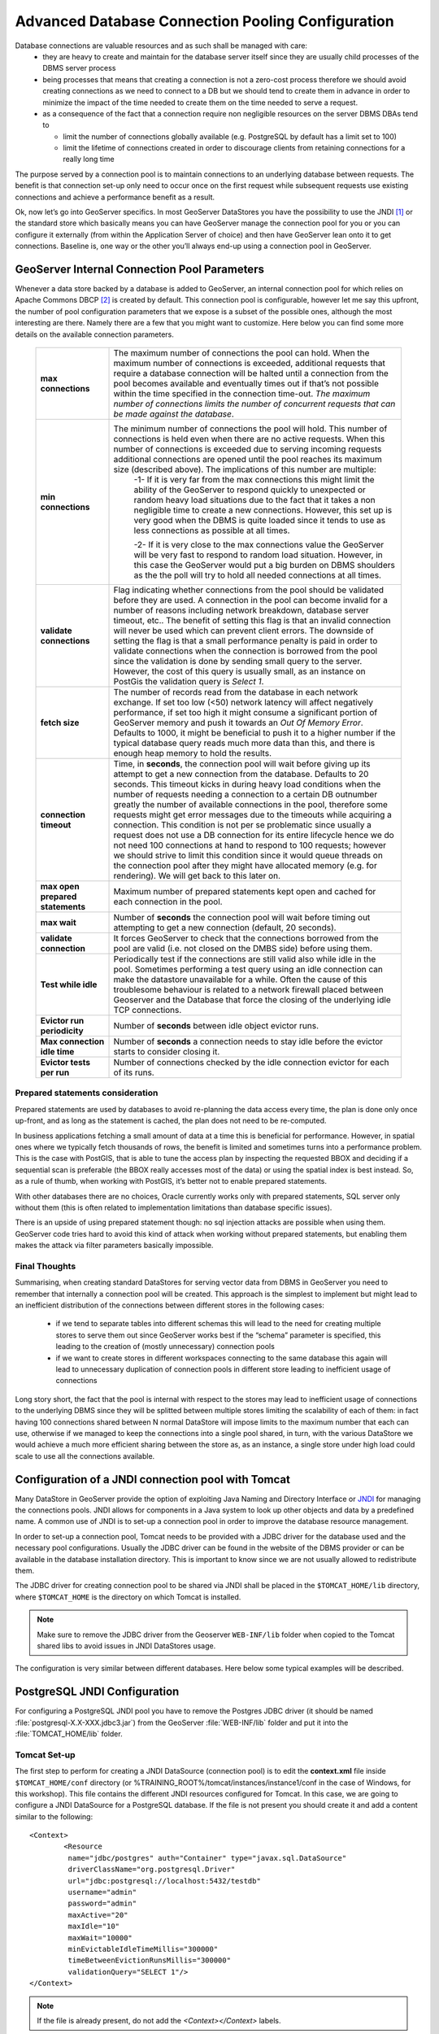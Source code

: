 .. module:: geoserver.db_pooling

.. _geoserver.db_pooling:


Advanced Database Connection Pooling Configuration
===================================================
Database connections are valuable resources and as such shall be managed with care: 
  * they are heavy to create and maintain for the database server itself since they are usually child processes of the DBMS server process 
  * being processes that means that creating a connection is not a zero-cost process therefore we should avoid creating connections as we need to connect to a DB but we should tend to create them in advance in order to minimize the impact of the time needed to create them on the time needed to serve a request.
  * as a consequence of the fact that a connection require non negligible resources on the server DBMS DBAs tend to 
  
    * limit the number of connections globally available (e.g. PostgreSQL by default has a limit set to 100)
    * limit the lifetime of connections created in order to discourage clients from retaining connections for a really long time

The purpose served by a connection pool is to maintain connections to an underlying database between requests. The benefit is that connection set-up only need to occur once on the first request while subsequent requests use existing connections and achieve a performance benefit as a result.

Ok, now let’s go into GeoServer specifics. In most GeoServer DataStores you have the possibility to use the JNDI [#f1]_  or the standard store which basically means you can have GeoServer manage the connection pool for you or you can configure it externally (from within the Application Server of choice) and then have GeoServer lean onto it to get connections. Baseline is, one way or the other you’ll always end-up using a connection pool in GeoServer.


GeoServer Internal Connection Pool Parameters
^^^^^^^^^^^^^^^^^^^^^^^^^^^^^^^^^^^^^^^^^^^^^
Whenever a data store backed by a database is added to GeoServer, an internal connection pool for which relies on Apache Commons DBCP [#f2]_ is created by default. This connection pool is configurable, however let me say this upfront, the number of pool configuration parameters that we expose is a subset of the possible ones, although the most interesting are there. Namely there are a few that you might want to customize. Here below you can find some more details on the available connection parameters.


   .. list-table::
      :widths: 20 80

      * - **max connections**
        - The maximum number of connections the pool can hold. When the maximum number of connections is exceeded, additional requests that require a database connection will be halted until a connection from the pool becomes available and eventually times out if that’s not possible within the time specified in the connection time-out. *The maximum number of connections limits the number of concurrent requests that can be made against the database*.
      * - **min connections**
        - The minimum number of connections the pool will hold. This number of connections is held even when there are no active requests. When this number of connections is exceeded due to serving incoming requests additional connections are opened until the pool reaches its maximum size (described above). The implications of this number are multiple: 
		-1- If it is very far from the max connections this might limit the ability of the GeoServer to respond quickly to unexpected or random heavy load situations due to the fact that it takes a non negligible time to create a new connections. However, this set up is very good when the DBMS is quite loaded since it tends to use as less connections as possible at all times. 
		
		-2- If it is very close to the max connections value the GeoServer will be very fast to respond to random load situation. However, in this case the GeoServer would put a big burden on DBMS shoulders as the the poll will try to hold all needed connections at all times.
      * - **validate connections**
        - Flag indicating whether connections from the pool should be validated before they are used. A connection in the pool can become invalid for a number of reasons including network breakdown, database server timeout, etc.. The benefit of setting this flag is that an invalid connection will never be used which can prevent client errors. The downside of setting the flag is that a small performance penalty is paid in order to validate connections when the connection is borrowed from the pool since the validation is done by sending small query to the server. However, the cost of this query is usually small, as an instance on PostGis the validation query is *Select 1*.
      * - **fetch size**
        - The number of records read from the database in each network exchange. If set too low (<50) network latency will affect negatively performance, if set too high it might consume a significant portion of GeoServer memory and push it towards an *Out Of Memory Error*. Defaults to 1000, it might be beneficial to push it to a higher number if the typical database query reads much more data than this, and there is enough heap memory to hold the results.
      * - **connection timeout**
        - Time, in **seconds**, the connection pool will wait before giving up its attempt to get a new connection from the database. Defaults to 20 seconds. This timeout kicks in during heavy load conditions when the number of requests needing a connection to a certain DB outnumber greatly the number of available connections in the pool, therefore some requests might get error messages due to the timeouts while acquiring a connection. This condition is not per se problematic since usually a request does not use a DB connection for its entire lifecycle hence we do not need 100 connections at hand to respond to 100 requests; however we should strive to limit this condition since it would queue threads on the connection pool after they might have allocated memory (e.g. for rendering). We will get back to this later on.
      * - **max open prepared statements**
        - Maximum number of prepared statements kept open and cached for each connection in the pool.
      * - **max wait**
        - Number of **seconds** the connection pool will wait before timing out attempting to get a new connection (default, 20 seconds).
      * - **validate connection**
        - It forces GeoServer to check that the connections borrowed from the pool are valid (i.e. not closed on the DMBS side) before using them.
      * - **Test while idle**
        - Periodically test if the connections are still valid also while idle in the pool. Sometimes performing a test query using an idle connection can make the datastore unavailable for a while. Often the cause of this troublesome behaviour is related to a network firewall placed between Geoserver and the Database that force the closing of the underlying idle TCP connections.
      * - **Evictor run periodicity**
        - Number of **seconds** between idle object evictor runs.
      * - **Max connection idle time**
        - Number of **seconds** a connection needs to stay idle before the evictor starts to consider closing it.
      * - **Evictor tests per run**
        - Number of connections checked by the idle connection evictor for each of its runs.

Prepared statements consideration
``````````````````````````````````````````````````````
Prepared statements are used by databases to avoid re-planning the data access every time, the plan is done only once up-front, and as long as the statement is cached, the plan does not need to be re-computed. 

In business applications fetching a small amount of data at a time this is beneficial for performance. However, in spatial ones where we typically fetch thousands of rows, the benefit is limited and sometimes turns into a performance problem.
This is the case with PostGIS, that is able to tune the access plan by inspecting the requested BBOX and deciding if a sequential scan is preferable (the BBOX really accesses most of the data) or using the spatial index is best instead. So, as a rule of thumb, when working with PostGIS, it’s better not to enable prepared statements.

With other databases there are no choices, Oracle currently works only with prepared statements, SQL server only without them (this is often related to implementation limitations than database specific issues).

There is an upside of using prepared statement though: no sql injection attacks are possible when using them. GeoServer code tries hard to avoid this kind of attack when working without prepared statements, but enabling them makes the attack via filter parameters basically impossible.


Final Thoughts
``````````````````````````````````````````````````````
Summarising, when creating standard DataStores for serving vector data from DBMS in GeoServer you need to remember that internally a connection pool will be created. 
This approach is the simplest to implement but might lead to an inefficient distribution of the connections between different stores in the following cases:

 * if we tend to separate tables into different schemas this will lead to the need for creating multiple stores to serve them out since GeoServer works best if the “schema” parameter is specified, this leading to the creation of (mostly unnecessary) connection pools 
 * if we want to create stores in different workspaces connecting to the same database this again will lead to unnecessary duplication of connection pools in different store leading to inefficient usage of connections
 
Long story short, the fact that the pool is internal with respect to the stores may lead to inefficient usage of connections to the underlying DBMS since they will be splitted between multiple stores limiting the scalability of each of them: in fact having 100 connections shared between N normal DataStore will impose limits to the maximum number that each can use, otherwise if we managed to keep the connections into a single pool shared, in turn, with the various DataStore we would achieve a much more efficient sharing between the store as, as an instance, a single store under high load could scale to use all the connections available.



Configuration of a JNDI connection pool with Tomcat
^^^^^^^^^^^^^^^^^^^^^^^^^^^^^^^^^^^^^^^^^^^^^^^^^^^
Many DataStore in GeoServer provide the option of exploiting Java Naming and Directory Interface or `JNDI <http://en.wikipedia.org/wiki/Java_Naming_and_Directory_Interface>`_ for managing the connections pools. 
JNDI allows for components in a Java system to look up other objects and data by a predefined name. A common use of JNDI is to set-up a connection pool in order to improve the database resource management.

In order to set-up a connection pool, Tomcat needs to be provided with a JDBC driver for the database used and the necessary pool configurations.
Usually the JDBC driver can be found in the website of the DBMS provider or can be available in the database installation directory. This is important to know since we are not usually allowed to redistribute them. 

The JDBC driver for creating connection pool to be shared via JNDI shall be placed in the ``$TOMCAT_HOME/lib`` directory, where ``$TOMCAT_HOME`` is the directory on which Tomcat is installed. 

.. note:: Make sure to remove the JDBC driver from the Geoserver ``WEB-INF/lib`` folder when copied to the Tomcat shared libs to avoid issues in JNDI DataStores usage.

The configuration is very similar between different databases. Here below some typical examples will be described.

PostgreSQL JNDI Configuration
^^^^^^^^^^^^^^^^^^^^^^^^^^^^^^

For configuring a PostgreSQL JNDI pool you have to remove the Postgres JDBC driver (it should be named :file:`postgresql-X.X-XXX.jdbc3.jar`) from the GeoServer :file:`WEB-INF/lib` folder and put it into the :file:`TOMCAT_HOME/lib` folder.

Tomcat Set-up
``````````````

The first step to perform for creating a JNDI DataSource (connection pool) is to edit the **context.xml** file inside ``$TOMCAT_HOME/conf`` directory (or %TRAINING_ROOT%/tomcat/instances/instance1/conf in the case of Windows, for this workshop). This file contains the different JNDI resources configured for Tomcat.
In this case, we are going to configure a JNDI DataSource for a PostgreSQL database. If the file is not present you should create it and add a content similar to the following::

	<Context>
		<Resource
		 name="jdbc/postgres" auth="Container" type="javax.sql.DataSource"
		 driverClassName="org.postgresql.Driver"
		 url="jdbc:postgresql://localhost:5432/testdb"
		 username="admin" 
		 password="admin"
		 maxActive="20" 
		 maxIdle="10" 
		 maxWait="10000"
		 minEvictableIdleTimeMillis="300000"
		 timeBetweenEvictionRunsMillis="300000"
		 validationQuery="SELECT 1"/>
	</Context>
	 
.. note:: If the file is already present, do not add the `<Context></Context>` labels.

In the previous XML snippet we configured a connection to a PostrgreSQL database called **testdb** which have the hostname as *localhost* and port number equal to *5432*.

.. note:: Note that the user shall set proper *username* and *password* for the database.

Some of the parameters that can be configured for the JNDI connection pool are as follows:

	* **maxActive** : The number of maximum active connections to use.
	* **maxIdle** : The number of maximum unused connections.
	* **maxWait** : The maximum number of **milliseconds** that the pool will wait.
	* **poolPreparedStatements** : Enable the prepared statement pooling (very important for good performance).
	* **maxOpenPreparedStatements** : The maximum number of prepared statements in pool.
	* **validationQuery** : (default null) A validation query that double checks the connection is still alive before actually using it.
	* **timeBetweenEvictionRunsMillis** : (default -1) The number of **milliseconds** to sleep between runs of the idle object evictor thread. When non-positive, no idle object evictor thread will be run.
	* **numTestsPerEvictionRun** : (default 3) The number of objects to examine during each run of the idle object evictor thread (if any).
	* **minEvictableIdleTimeMillis** : : (default 1000 * 60 * 30) The minimum amount of time, in **milliseconds**, an object may sit idle in the pool before it is eligable for eviction by the idle object evictor (if any).
	* **removeAbandoned** : (default false) Flag to remove abandoned connections if they exceed the removeAbandonedTimout. If set to true a connection is considered abandoned and eligible for removal if it has been idle longer than the removeAbandonedTimeout. Setting this to true can recover db connections from poorly written applications which fail to close a connection.
	* **removeAbandonedTimeout** : (default 300) Timeout in **seconds** before an abandoned connection can be removed.
	* **logAbandoned** : (default false) Flag to log stack traces for application code which abandoned a Statement or Connection.
	* **testWhileIdle** : (default false) Flag used to test connections when idle.
	
.. warning:: The previous settings should be modified only by experienced users. Using wrong low values for **removedAbandonedTimeout** and **minEvictableIdleTimeMillis** may result in connection failures; if so try it is important to set-up **logAbandoned** to true and check your catalina.out log file.

More informations about the parameters can be found at the `DBCP documentation <http://commons.apache.org/proper/commons-dbcp/configuration.html>`_.

GeoServer Set-up
````````````````

Launch GeoServer and navigate to the :menuselection:`Stores --> Add new Store` section.

First, choose the *PostGIS (JNDI)* datastore and give it a name:

.. figure:: img/postgis_start.png
	:align: center
	
	PostGIS JNDI Store Configuration

And then you can configure the connection pool:

.. figure:: img/postgis_conf.png
	:align: center
	
	PostGIS JNDI Store Configuration

When you are doing this, make sure the schema is properly configured, or the DataStore will list all the tables it can find in the schema it is given access to. 
		
Microsoft SQLServer JNDI Configuration
^^^^^^^^^^^^^^^^^^^^^^^^^^^^^^^^^^^^^^^^^^^^^^^^^^^^^^^^^^^^

Before configuring a SQLServer connection pool you must follow these `Guidelines <http://docs.geoserver.org/stable/en/user/data/database/sqlserver.html>`_. 

.. warning:: You must remove the :file:`mssql-jdbc-9.2.0.jre8.jar` file from the ``WEB-INF/lib`` folder and put it inside the ``$TOMCAT_HOME/lib`` folder.

Tomcat Set-up
``````````````

In this case, we are going to configure a JNDI DataSource for a SQLServer database. You shall create/edit the **context.xml** file inside ``$TOMCAT_HOME/conf`` directory
with the following lines::

	<Context>
		 <Resource 
			name="jdbc/sqlserver" 
			auth="Container" 
			type="javax.sql.DataSource"
			url="jdbc:sqlserver://localhost:1433;databaseName=test;user=admin;password=admin;"
			driverClassName="com.microsoft.sqlserver.jdbc.SQLServerDriver"
			username="admin" 
			password="admin"
			maxActive="20" 
			maxIdle="10" 
			maxWait="10000"
			minEvictableIdleTimeMillis="300000"
			timeBetweenEvictionRunsMillis="300000"
			validationQuery="SELECT 1"/>
	</Context>
	
.. note::  Note that **database name**, **username** and **password** must be defined directly in the URL.

GeoServer Set-up
`````````````````
Launch GeoServer and navigate to the :menuselection:`Stores --> Add new Store` section.

Then choose the *Microsoft SQL Server (JNDI)* datastore and give it a name:

.. figure:: img/sqlserver_start.png
	:align: center
	
	Microsoft SQLServer JNDI Store Configuration

After, you can configure the connection pool:

.. figure:: img/sqlserver_conf.png
	:align: center

	Microsoft SQLServer JNDI Store Configuration
	
Oracle JNDI Configuration
^^^^^^^^^^^^^^^^^^^^^^^^^^^^^^^^^^^^^^^^^^^^^^^^^^^^^^^^^^^^

Before configuring an Oracle connection pool you should download the Oracle plugin from the `GeoServer Download Page <http://geoserver.org/download/>`_ 
and then put the the :file:`ojdbc8-19.10.0.0.jar` file into the ``$TOMCAT_HOME/lib`` folder.

.. warning:: You must remove the :file:`ojdbc14.jar` file from the ``WEB-INF/lib`` folder and put it inside the ``$TOMCAT_HOME/lib`` folder.

Tomcat Set-up
``````````````

First you must create/edit the **context.xml** file inside ``$TOMCAT_HOME/conf`` directory with the following lines::

	<Context>
		   <Resource 
				name="jdbc/oralocal" 
				auth="Container" type="javax.sql.DataSource"
				url="jdbc:oracle:thin:@localhost:1521:xe"
				driverClassName="oracle.jdbc.driver.OracleDriver"
				username="dbuser" 
				password="dbpasswd"
				maxActive="20" 
				maxIdle="3" 
				maxWait="10000"
				minEvictableIdleTimeMillis="300000"
				timeBetweenEvictionRunsMillis="300000"
				poolPreparedStatements="true"
				maxOpenPreparedStatements="100"
				validationQuery="SELECT SYSDATE FROM DUAL" />
	</Context>

GeoServer Set-up
````````````````

Launch GeoServer and navigate to the :menuselection:`Stores --> Add new Store` section.

Then choose the *Oracle NG (JNDI)* datastore and give it a name:

.. figure:: img/oracle_start.png
	:align: center
	
	Oracle JNDI Store Configuration

After, you can configure the connection pool:

.. figure:: img/oracle_conf.png
	:align: center
	
	Oracle JNDI Store Configuration
	
.. note:: In Oracle the schema is usually the user name, upper cased.

Configuring Connection Pools for production usage
^^^^^^^^^^^^^^^^^^^^^^^^^^^^^^^^^^^^^^^^^^^^^^^^^^^^^^^^^^^^

Connection waiting time and relation with other params
``````````````````````````````````````````````````````````````````````
In general it is important to set the connection waiting time in a way that the connection pool does not become a place where to queue threads executing requests under big load. It is indeed possible that under big load threads executing requests for a vector layer will outnumber the available connections in the pool hence such threads will be blocked trying to acquire a new connection; if the number of connections is much smaller than the number of incoming requests and the max wait time is quite big (e.g. 60 seconds) we will find ourselves in the condition to have many threads waiting for a long time to acquire a connection after most of the resources they need will be allocated, especially the memory back buffer if these are WMS requests.

The *max wait time* in general shall be set accordingly to the expected maximum execution time for a requests, end-to-end. This include things like, accessing the file system, loading the data. As an instance if we take into account WMS requests we are allowed to specify a maximum response time, therefore if set this to N seconds the max wait  time should be set to a value smaller than that since we don’t want to waste resources having threads blocked unnecessarily waiting for a connection. In this case it shall be preferable to fail fast to release resources that might be used unnecessarily otherwise.

Maximizing sharing of Connection Pools
``````````````````````````````````````````````````````````````````````
How the data is organized between database, schemas and table impact the degree of flexibility we have when trying to best share connections, regardless of the fact that we were using JNDI pools or not. 
Summarising:
 * Splitting tables in many schemas makes it hard for GeoServer to access table belonging to different schemas unless we switch to JNDI since the schema must be specified as part of the connection params when using internal pools.
 * Using different users for different schemas prevent JNDI from working efficiently across schemas. It’s best to use when possible a single dedicated account across schemas.
 * Generally speaking having a complex combination of users and schema can lead to inefficient split of available connections in multiple pools.

Long story short, whenever it’s possible strive to make use of a small number of users and if not using JNDI to a small number of schema, although JNDI is a must for organization willing to create a complex set up where different workspaces (i.e Virtual Services) serve the same content differently.

Query Validation
``````````````````````````````````````````````````````````````````````
Regardless of how we configure the validation query it is extremely important that we always remember to validate connections before using them in GeoServer. 
Not doing this might lead to spurious errors due to stale connections sitting the pool. This can be achieved with the internal connection pool (via the validate connections box) as well as with the pools declared in JNDI (via the validation query mechanism). 
It is worth to remind that the latter will account for finer grain configurability.


.. rubric:: Footnotes

.. [#f1] http://en.wikipedia.org/wiki/Java_Naming_and_Directory_Interface
.. [#f2]  http://commons.apache.org/proper/commons-dbcp/
